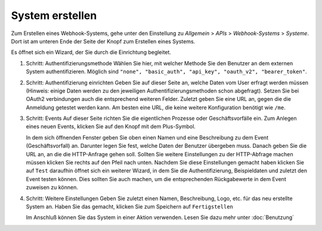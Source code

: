 System erstellen
================

.. autosummary::
   :toctree: generated

Zum Erstellen eines Webhook-Systems, gehe unter den Einstellung zu *Allgemein* > *APIs* > *Webhook-Systems* > *Systeme*.
Dort ist am unteren Ende der Seite der Knopf zum Erstellen eines Systems.

Es öffnet sich ein Wizard, der Sie durch die Einrichtung begleitet.

1) Schritt: Authentifizierungsmethode
   Wählen Sie hier, mit welcher Methode Sie den Benutzer an dem externen System authentifizieren.
   Möglich sind ``"none", "basic_auth", "api_key", "oauth_v2", "bearer_token"``.
   
2) Schritt: Authentifizierung einrichten
   Geben Sie auf dieser Seite an, welche Daten vom User erfragt werden müssen
   (Hinweis: einige Daten werden zu den jeweiligen Authentifizierungsmethoden schon abgefragt).
   Setzen Sie bei OAuth2 verbindungen auch die entsprechend weiteren Felder.
   Zuletzt geben Sie eine URL an, gegen die die Anmeldung getestet werden kann. Am besten eine URL, die keine weitere Konfiguration benötigt wie ``/me``.

3) Schritt: Events
   Auf dieser Seite richten Sie die eigentlichen Prozesse oder Geschäftsvorfälle ein.
   Zum Anlegen eines neuen Events, klicken Sie auf den Knopf mit dem Plus-Symbol.
   
   In dem sich öffnenden Fenster geben Sie oben einen Namen und eine Beschreibung zu dem Event (Geschäftsvorfall) an. Darunter legen Sie fest,
   welche Daten der Benutzer übergeben muss. Danach geben Sie die URL an, an die die HTTP-Anfrage gehen soll.
   Sollten Sie weitere Einstellungen zu der HTTP-Abfrage machen müssen klicken Sie rechts auf den Pfeil nach unten.
   Nachdem Sie diese Einstellungen gemacht haben klicken Sie auf ``Test`` daraufhin öffnet sich ein weiterer Wizard,
   in dem Sie die Authentifizierung, Beispieldaten und zuletzt den Event testen können.
   Dies sollten Sie auch machen, um die entsprechenden Rückgabewerte in dem Event zuweisen zu können.
   
4) Schritt: Weitere Einstellungen
   Geben Sie zuletzt einen Namen, Beschreibung, Logo, etc. für das neu erstellte System an.
   Haben Sie das gemacht, klicken Sie zum Speichern auf ``Fertigstellen``
   
   Im Anschluß können Sie das System in einer Aktion verwenden. Lesen Sie dazu mehr unter :doc:`Benutzung`

